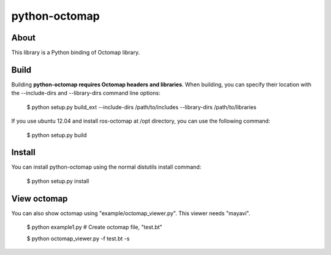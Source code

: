 python-octomap
=========

About
-----
This library is a Python binding of Octomap library.

Build
-----
Building **python-octomap requires Octomap headers and libraries**.
When building, you can specify their location with the --include-dirs
and --library-dirs command line options:

    $ python setup.py build_ext --include-dirs /path/to/includes --library-dirs /path/to/libraries

If you use ubuntu 12.04 and install ros-octomap at /opt directory, you can use the following command:

    $ python setup.py build


Install
-------
You can install python-octomap using the normal distutils install command:

    $ python setup.py install


View octomap
------------
You can also show octomap using "example/octomap_viewer.py".
This viewer needs "mayavi".

    $ python example1.py # Create octomap file, "test.bt"

    $ python octomap_viewer.py -f test.bt -s

.. image:: example/image.png
